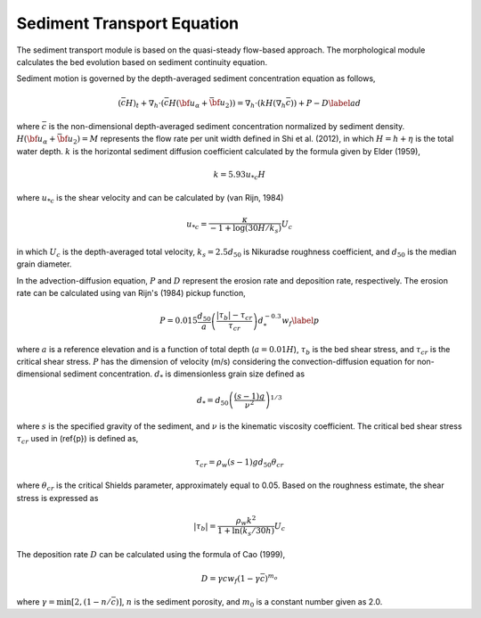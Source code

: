 .. _section_sed_equation:

Sediment Transport Equation
******************************

The sediment transport module is based on the quasi-steady flow-based approach. The morphological module calculates the bed evolution based on sediment continuity equation. 

Sediment motion is governed by the depth-averaged sediment concentration equation as follows,

.. math:: (\bar{c} H)_t + \nabla_h \cdot (\bar{c} H ({\bf u}_\alpha + \bar{{\bf u} }_2)) =\nabla_h \cdot (k H (\nabla_h \bar{c})) + P - D \label{ad}

where :math:`\bar{c}` is the non-dimensional depth-averaged sediment concentration normalized by sediment density. :math:`H(\bf{u}_\alpha + \bar{\bf{u}}_2) =M` represents the flow rate per unit width defined in Shi et al. (2012), in which :math:`H=h+\eta` is the total water depth. :math:`k` is the horizontal sediment diffusion coefficient calculated by the formula given by Elder (1959),

.. math:: k = 5.93 u_{*c} H

where :math:`u_{*c}` is the shear velocity and can be calculated by (van Rijn, 1984)

.. math:: u_{*c} = \frac{\kappa}{-1 + \log (30 H / k_s)} U_c

in which :math:`U_c` is the depth-averaged total velocity, :math:`k_s = 2.5 d_{50}` is Nikuradse roughness coefficient, and :math:`d_{50}` is the median grain diameter.  
 
In the advection-diffusion equation, :math:`P` and :math:`D` represent the erosion rate and deposition rate, respectively. The erosion rate can be calculated using van Rijn's (1984) pickup function,

.. math:: P = 0.015 \frac{d_{50}}{a} \left ( \frac{|\tau_b| - \tau_{cr}}{\tau_{cr}}\right ) d^{-0.3}_{*} w_f \label{p}

where :math:`a` is a reference elevation and is a function of total depth (:math:`a = 0.01 H`), :math:`\tau_b` is the bed shear stress, and :math:`\tau_{cr}` is the critical shear stress. :math:`P` has the dimension of velocity (m/s) considering the convection-diffusion equation for non-dimensional sediment concentration. :math:`d_{*}` is dimensionless grain size defined as

.. math:: d_{*} = d_{50} \left( \frac{(s-1)g}{\nu^2} \right)^{1/3}

where :math:`s` is the specified gravity of the sediment, and :math:`\nu` is the kinematic viscosity coefficient. The critical bed shear stress :math:`\tau_{cr}` used in (\ref{p}) is defined as,

.. math:: \tau_{cr} = \rho_w (s-1)gd_{50} \theta_{cr}

where :math:`\theta_{cr}` is the critical Shields parameter, approximately equal to 0.05. Based on the roughness estimate, the shear stress is expressed as

.. math:: |\tau_b| = \frac{\rho_w k^2}{1+\ln (k_s/30 h)} U_c

The deposition rate :math:`D` can be calculated using the formula of Cao (1999),

.. math:: D = \gamma c w_f (1-\gamma \bar{c})^{m_o}

where :math:`\gamma = \min [2,(1-n/\bar{c})]`, :math:`n` is the sediment porosity, and :math:`m_0` is a constant number given as 2.0. 
